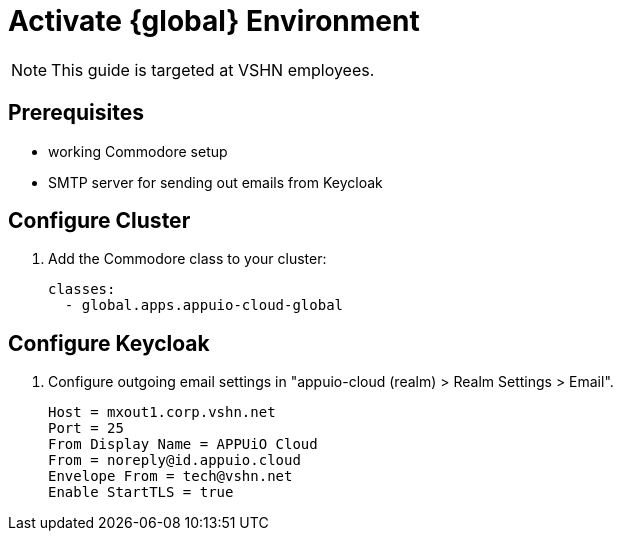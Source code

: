 = Activate {global} Environment

NOTE: This guide is targeted at VSHN employees.

== Prerequisites

* working Commodore setup
* SMTP server for sending out emails from Keycloak

== Configure Cluster

. Add the Commodore class to your cluster:
+
[source,yaml]
----
classes:
  - global.apps.appuio-cloud-global
----

== Configure Keycloak

. Configure outgoing email settings in "appuio-cloud (realm) > Realm Settings > Email".
+
[source]
----
Host = mxout1.corp.vshn.net
Port = 25
From Display Name = APPUiO Cloud
From = noreply@id.appuio.cloud
Envelope From = tech@vshn.net
Enable StartTLS = true
----
